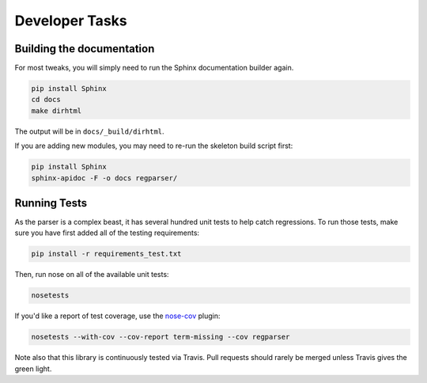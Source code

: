 ===============
Developer Tasks
===============

Building the documentation
==========================
For most tweaks, you will simply need to run the Sphinx documentation
builder again.

.. code-block:: bash

  pip install Sphinx
  cd docs
  make dirhtml

The output will be in ``docs/_build/dirhtml``.

If you are adding new modules, you may need to re-run the skeleton build
script first:

.. code-block:: bash

  pip install Sphinx
  sphinx-apidoc -F -o docs regparser/

Running Tests
=============
As the parser is a complex beast, it has several hundred unit tests to help
catch regressions. To run those tests, make sure you have first added all of
the testing requirements:

.. code-block:: bash

  pip install -r requirements_test.txt

Then, run nose on all of the available unit tests:

.. code-block:: bash

  nosetests

If you'd like a report of test coverage, use the
`nose-cov <https://pypi.python.org/pypi/nose-cov>`_ plugin:

.. code-block:: bash

  nosetests --with-cov --cov-report term-missing --cov regparser

Note also that this library is continuously tested via Travis. Pull requests
should rarely be merged unless Travis gives the green light.

